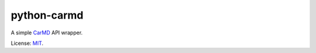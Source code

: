 python-carmd
================

A simple `CarMD <https://api.carmd.com/member/login>`__ API wrapper.

License: `MIT <https://en.wikipedia.org/wiki/MIT_License>`__.
